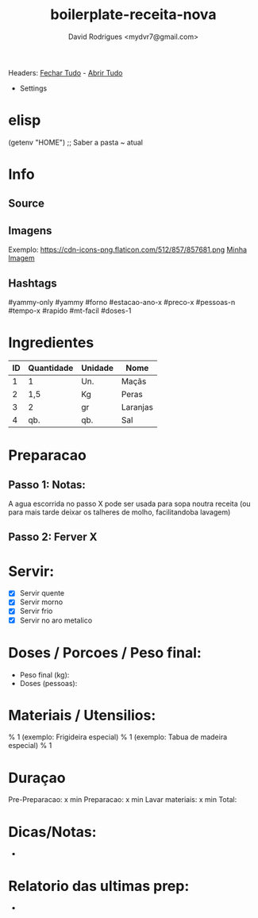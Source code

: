 #+Title: boilerplate-receita-nova
#+Author: David Rodrigues <mydvr7@gmail.com>

Headers: [[elisp:(org-overview)][Fechar Tudo]] - [[elisp:(org-show-all)][Abrir Tudo]]

- Settings
:PROPERTIES:
#+STARTUP: overview
#+STARTUP: hidestars
#+STARTUP: indent
:END:

* elisp
  (getenv "HOME")  ;; Saber a pasta ~ atual

* Info
** Source
** Imagens
Exemplo: https://cdn-icons-png.flaticon.com/512/857/857681.png
[[https://endereco.com/imagem.png][Minha Imagem]]
** Hashtags
#yammy-only #yammy #forno #estacao-ano-x #preco-x #pessoas-n #tempo-x #rapido #mt-facil #doses-1

* Ingredientes
#+NAME: Ingredientes
| ID | Quantidade | Unidade | Nome     |
|----+------------+---------+----------|
|  1 | 1          | Un.     | Maçãs    |
|  2 | 1,5        | Kg      | Peras    |
|  3 | 2          | gr      | Laranjas |
|  4 | qb.        | qb.     | Sal      |
|----+------------+---------+----------|
#+TBLFM: $4=$2*$3::@>$4=vsum(@2..@-1)

* Preparacao
** Passo 1: Notas:
A agua escorrida no passo X pode ser usada para sopa noutra receita (ou para mais tarde deixar os talheres de molho, facilitandoba lavagem)

** Passo 2: Ferver X

* Servir:
- [X] Servir quente
- [X] Servir morno
- [X] Servir frio
- [X] Servir no aro metalico

* Doses / Porcoes / Peso final:
- Peso final (kg):
- Doses (pessoas):

* Materiais / Utensilios: 
% 1 (exemplo: Frigideira especial)
% 1 (exemplo: Tabua de madeira especial)
% 1 

* Duraçao
   Pre-Preparacao:  x min
   Preparacao:      x min
   Lavar materiais: x min
   Total: 

* Dicas/Notas: 
 - 

* Relatorio das ultimas prep:
 - 

